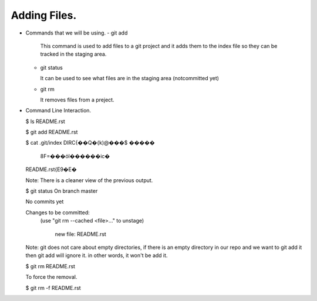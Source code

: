 Adding Files.
-------------

+ Commands that we will be using.
  - git add

    This command is used to add files to a git project and it
    adds them to the index file so they can be tracked in the
    staging area.

  - git status

    It can be used to see what files are in the staging area
    (notcommitted yet)

  - git rm

    It removes files from a preject.

+ Command Line Interaction.

  $ ls
  README.rst

  $ git add README.rst

  $ cat .git/index
  DIRC\{��Q�\{k)@���$     �����
                             8F=���όl������ic�
  README.rst\{E9�E�\

  Note: There is a cleaner view of the previous output.

  $ git status
  On branch master

  No commits yet

  Changes to be committed:
    (use "git rm --cached <file>..." to unstage)

          new file:   README.rst


  Note: git does not care about empty directories, if there is an empty directory in our
  repo and we want to git add it then git add will ignore it. in other words, it won't be
  add it.

  $ git rm README.rst

  To force the removal.

  $ git rm -f README.rst
